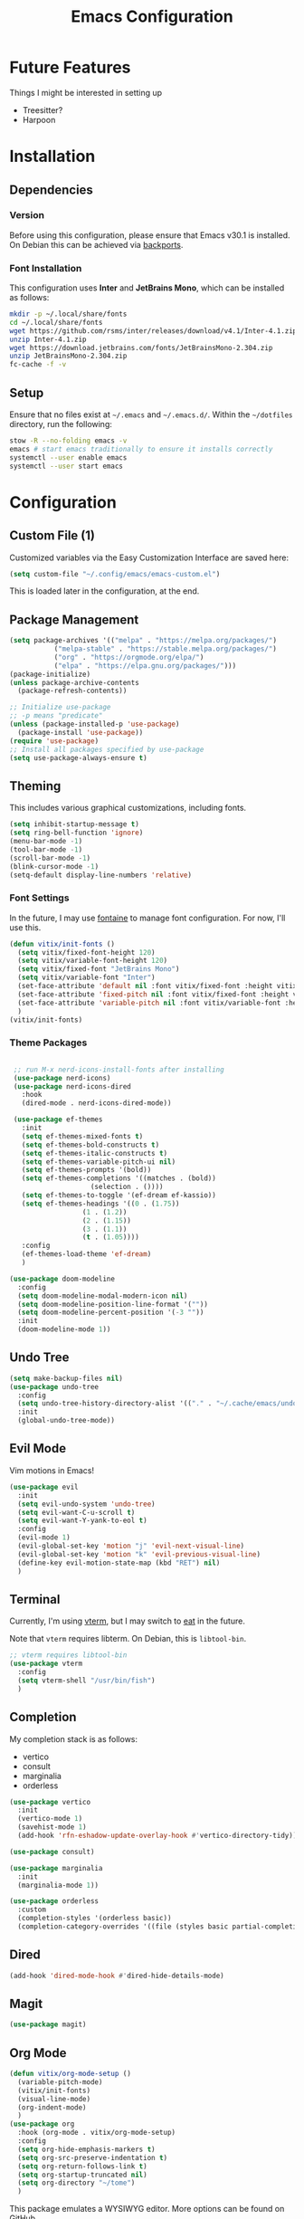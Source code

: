 #+title: Emacs Configuration
#+property: header-args :tangle "init.el"

* Future Features
Things I might be interested in setting up

- Treesitter?
- Harpoon

* Installation

** Dependencies

*** Version
Before using this configuration, please ensure that Emacs v30.1 is installed. On Debian this can be achieved via [[https://backports.debian.org/Instructions/][backports]].

*** Font Installation
This configuration uses *Inter* and *JetBrains Mono*, which can be installed as follows:

#+begin_src sh :tangle no
  mkdir -p ~/.local/share/fonts
  cd ~/.local/share/fonts
  wget https://github.com/rsms/inter/releases/download/v4.1/Inter-4.1.zip
  unzip Inter-4.1.zip
  wget https://download.jetbrains.com/fonts/JetBrainsMono-2.304.zip
  unzip JetBrainsMono-2.304.zip
  fc-cache -f -v
#+end_src

** Setup
Ensure that no files exist at =~/.emacs= and =~/.emacs.d/=. Within the =~/dotfiles= directory, run the following:

#+begin_src sh :tangle no
  stow -R --no-folding emacs -v
  emacs # start emacs traditionally to ensure it installs correctly
  systemctl --user enable emacs
  systemctl --user start emacs
#+end_src

* Configuration

** Custom File (1)
Customized variables via the Easy Customization Interface are saved here:

#+begin_src emacs-lisp
  (setq custom-file "~/.config/emacs/emacs-custom.el")
#+end_src

This is loaded later in the configuration, at the end.

** Package Management

#+begin_src emacs-lisp
  (setq package-archives '(("melpa" . "https://melpa.org/packages/")
  			 ("melpa-stable" . "https://stable.melpa.org/packages/")
  			 ("org" . "https://orgmode.org/elpa/")
  			 ("elpa" . "https://elpa.gnu.org/packages/")))
  (package-initialize)
  (unless package-archive-contents
    (package-refresh-contents))

  ;; Initialize use-package
  ;; -p means "predicate"
  (unless (package-installed-p 'use-package)
    (package-install 'use-package))
  (require 'use-package)
  ;; Install all packages specified by use-package
  (setq use-package-always-ensure t)
#+end_src

** Theming
This includes various graphical customizations, including fonts.

#+begin_src emacs-lisp
  (setq inhibit-startup-message t)
  (setq ring-bell-function 'ignore)
  (menu-bar-mode -1)
  (tool-bar-mode -1)
  (scroll-bar-mode -1)
  (blink-cursor-mode -1)
  (setq-default display-line-numbers 'relative)
#+end_src

*** Font Settings

In the future, I may use [[https://protesilaos.com/emacs/fontaine][fontaine]] to manage font configuration. For now, I'll use this.

#+begin_src emacs-lisp
  (defun vitix/init-fonts ()
    (setq vitix/fixed-font-height 120)
    (setq vitix/variable-font-height 120)
    (setq vitix/fixed-font "JetBrains Mono")
    (setq vitix/variable-font "Inter")
    (set-face-attribute 'default nil :font vitix/fixed-font :height vitix/fixed-font-height)
    (set-face-attribute 'fixed-pitch nil :font vitix/fixed-font :height vitix/fixed-font-height)
    (set-face-attribute 'variable-pitch nil :font vitix/variable-font :height vitix/variable-font-height)
    )
  (vitix/init-fonts)
#+end_src


*** Theme Packages

#+begin_src emacs-lisp

  ;; run M-x nerd-icons-install-fonts after installing
  (use-package nerd-icons)
  (use-package nerd-icons-dired
    :hook
    (dired-mode . nerd-icons-dired-mode))

  (use-package ef-themes
    :init
    (setq ef-themes-mixed-fonts t)
    (setq ef-themes-bold-constructs t)
    (setq ef-themes-italic-constructs t)
    (setq ef-themes-variable-pitch-ui nil)
    (setq ef-themes-prompts '(bold))
    (setq ef-themes-completions '((matches . (bold))
				     (selection . ())))
    (setq ef-themes-to-toggle '(ef-dream ef-kassio))
    (setq ef-themes-headings '((0 . (1.75))
			       (1 . (1.2))
			       (2 . (1.15))
			       (3 . (1.1))
			       (t . (1.05))))
    :config
    (ef-themes-load-theme 'ef-dream)
    )

 (use-package doom-modeline
   :config
   (setq doom-modeline-modal-modern-icon nil)
   (setq doom-modeline-position-line-format '(""))
   (setq doom-modeline-percent-position '(-3 ""))
   :init
   (doom-modeline-mode 1))

#+end_src

** Undo Tree

#+begin_src emacs-lisp
  (setq make-backup-files nil)
  (use-package undo-tree
    :config
    (setq undo-tree-history-directory-alist '(("." . "~/.cache/emacs/undo/")))
    :init
    (global-undo-tree-mode))
#+end_src

** Evil Mode
Vim motions in Emacs!

#+begin_src emacs-lisp
  (use-package evil
    :init
    (setq evil-undo-system 'undo-tree)
    (setq evil-want-C-u-scroll t)
    (setq evil-want-Y-yank-to-eol t)
    :config
    (evil-mode 1)
    (evil-global-set-key 'motion "j" 'evil-next-visual-line)
    (evil-global-set-key 'motion "k" 'evil-previous-visual-line)
    (define-key evil-motion-state-map (kbd "RET") nil)
    )
#+end_src

** Terminal
Currently, I'm using [[https://github.com/akermu/emacs-libvterm][vterm]], but I may switch to [[https://codeberg.org/akib/emacs-eat][eat]] in the future.

Note that =vterm= requires libterm. On Debian, this is =libtool-bin=.

#+begin_src emacs-lisp
  ;; vterm requires libtool-bin
  (use-package vterm
    :config
    (setq vterm-shell "/usr/bin/fish")
    )
#+end_src

** Completion

My completion stack is as follows:
- vertico
- consult
- marginalia
- orderless

#+begin_src emacs-lisp
  (use-package vertico
    :init
    (vertico-mode 1)
    (savehist-mode 1)
    (add-hook 'rfn-eshadow-update-overlay-hook #'vertico-directory-tidy))

  (use-package consult)

  (use-package marginalia
    :init
    (marginalia-mode 1))

  (use-package orderless
    :custom
    (completion-styles '(orderless basic))
    (completion-category-overrides '((file (styles basic partial-completion)))))
#+end_src


** Dired

#+begin_src emacs-lisp
  (add-hook 'dired-mode-hook #'dired-hide-details-mode)
#+end_src

** Magit
#+begin_src emacs-lisp
  (use-package magit)
#+end_src

** Org Mode
#+begin_src emacs-lisp
  (defun vitix/org-mode-setup ()
    (variable-pitch-mode)
    (vitix/init-fonts)
    (visual-line-mode)
    (org-indent-mode)
    )
  (use-package org
    :hook (org-mode . vitix/org-mode-setup)
    :config
    (setq org-hide-emphasis-markers t)
    (setq org-src-preserve-indentation t)
    (setq org-return-follows-link t)
    (setq org-startup-truncated nil)
    (setq org-directory "~/tome")
    )
#+end_src

This package emulates a WYSIWYG editor. More options can be found on [[https://github.com/awth13/org-appear][GitHub]].
#+begin_src emacs-lisp
  (use-package org-appear
    :init
    (add-hook 'org-mode-hook 'org-appear-mode)
    )
#+end_src

Special UTF-8 headings:
#+begin_src emacs-lisp
(use-package org-bullets
  :after org
  :hook (org-mode . org-bullets-mode)
  :custom
  (org-bullets-bullet-list '("◉" "○" "●" "○" "●" "○" "●")))
#+end_src

Using =C-c C-,= I can insert code blocks with the following values:
#+begin_src emacs-lisp
(setq org-structure-template-alist '(("s" . "src")
                                     ("e" . "src emacs-lisp")
                                     ("p" . "src python")))
#+end_src

*** Org Capture
[[https://orgmode.org/manual/Capture.html][Documentation]]

#+begin_src emacs-lisp
(use-package org-capture
  :ensure nil ; org-capture comes with emacs, just use this to configure it
  :config
  (setq org-capture-templates
        '(("l" "Log" entry
           (file+headline denote-journal-path-to-new-or-existing-entry "Log")
           "* %<%I:%M %p> - %?"
           )
          ("t" "Task" entry
           (file+headline denote-journal-path-to-new-or-existing-entry "Task")
           "* TODO %?"
           )
          ("i" "TTRPG Idea" entry
           (file+headline "20250507T140321--ttrpg-ideas__ttrpg.org" "Ideas")
           "* %?")))
  :bind
  ("C-c c" . org-capture))
#+end_src

*** Org Agenda

In the future, I'd like to make a more in-depth agenda config.

#+begin_src emacs-lisp
(setq org-todo-keywords '((sequence
                           "TODO(t)"
                           "WAIT(w@/!)"
                           "|"
                           "DONE(d/!)"
                           "STOP(s@/!)")))
(setq org-todo-keyword-faces
      `(("TODO" . ,(ef-themes-get-color-value 'green))
	("WAIT" . ,(ef-themes-get-color-value 'yellow-warmer))
	("DONE" . ,(ef-themes-get-color-value 'bg-dim))
	("STOP" . ,(ef-themes-get-color-value 'fg-dim))))
(set-face-attribute 'org-headline-done nil
		    :foreground (ef-themes-get-color-value 'bg-dim))

(use-package org-agenda
  :ensure nil
  :config
  (setq org-agenda-files (list org-directory))
  :bind
  ("C-c a" . org-agenda))
#+end_src

** Denote
Let's try simplicity.

#+begin_src emacs-lisp
(use-package denote
  :hook (dired-mode . denote-dired-mode)
  :bind
  (("C-c n n" . denote)
   ("C-c n r" . denote-rename-file)
   ("C-c n l" . denote-link)
   ("C-c n d" . denote-dired)
   ("C-c n g" . denote-grep))
  :config
  (setq denote-directory (expand-file-name "~/tome"))
  (denote-rename-buffer-mode 1)
  (setq denote-known-keywords '()))
#+end_src


Useful functions for searching through Denote entries.
#+begin_src emacs-lisp
(use-package consult-denote
  :bind
  (("C-c n f" . consult-denote-find)
   ("C-c n g" . consult-denote-grep))
  :config
  (consult-denote-mode 1))
#+end_src

Useful functions for journaling in Denote.
#+begin_src emacs-lisp
(use-package denote-journal
  :hook (calendar-mode . denote-journal-calendar-mode)
  :bind
  (("C-c n t" . denote-journal-new-or-existing-entry)
   ("C-c n s" . denote-journal-link-or-create-entry))
  :config
  ;; save journal entries in denote-directory
  (setq denote-journal-directory nil)
  (setq denote-journal-keyword "journal")
  (setq denote-journal-title-format 'day-date-month-year)
  )
#+end_src

Useful functions for Denote with Org mode.
#+begin_src emacs-lisp
(use-package denote-org)
#+end_src


** Development
*** LSP (Eglot)

Most language servers are placed in =~/.local/bin= or installed via NPM. For me, that places them into =~/.volta/bin=.

Check that the language server can be found with =executable-find= or that its path is in
=exec-path=.

#+begin_src emacs-lisp
(add-to-list 'exec-path "/home/eli/.volta/bin")
(add-to-list 'exec-path "/home/eli/.local/bin")
#+end_src

If =tramp-own-remote-path= is in =tramp-remote-path=, Tramp will look in the =PATH= of =~/.profile=.
#+begin_src emacs-lisp
(add-to-list 'tramp-remote-path 'tramp-own-remote-path)
#+end_src

I'm using =eglot=, which feels much more integrated and lightweight than =lsp-mode=.
#+begin_src emacs-lisp
(use-package eglot
  :ensure nil
  :config
  (global-eldoc-mode t))
#+end_src

*** Completion
#+begin_src emacs-lisp
(use-package corfu
  :bind (:map corfu-map
              ("M-SPC" . corfu-insert-separator)
              ("M-y" . corfu-insert)
              ("RET" . nil))

  :init
  (setq corfu-auto t)
  (global-corfu-mode t)
  (corfu-history-mode t))
#+end_src

#+begin_src emacs-lisp
(use-package cape
  :bind ("C-c p" . cape-prefix-map)
  :init
  (advice-add 'eglot-completion-at-point :around #'cape-wrap-buster)
  (add-hook 'completion-at-point-functions #'cape-file)
  (add-hook 'completion-at-point-functions #'cape-elisp-block)
  )
#+end_src


** Keybinds
#+begin_src emacs-lisp
(which-key-mode t)
(use-package general
  :config
  (general-evil-setup t)
  (general-create-definer vitix/keymap
    :keymaps '(normal insert visual emacs)
    :prefix "SPC"
    :global-prefix "C-SPC")
  (vitix/keymap
    "SPC" '(consult-buffer :which-key "Consult Buffer")
    "C-SPC" '(consult-buffer :which-key "Consult Buffer")
    "f" '(consult-find :which-key "Consult [F]ind")
    "t" '(vterm :which-key "[T]erminal")
    "e" '(ef-themes-toggle :which-key "[E]f Themes Toggle")

    "h" '(:ignore t :which-key "[H]arpoon")
    "hs" '(bookmark-save :which-key "Harpoon [S]ave")
    "hl" '(bookmark-load :which-key "Harpoon [L]oad")
    "hf" '(consult-bookmark :which-key "Harpoon [F]ind")
    "hd" '(bookmark-delete :which-key "Harpoon [D]elete")

    "pa" '(pyvenv-activate :which-key "[P]yvenv [A]ctivate")
    "pd" '(pyvenv-deactivate :which-key "[P]yvenv [D]eactivate")

    "lrr" '(lsp-workspace-restart :which-key "LSP [R]estart")
    "lrn" '(lsp-rename :which-key "LSP [R]ename")
    "ls" '(lsp :which-key "LSP [S]tart")
    "lca" '(lsp-execute-code-action :which-key "LSP [C]ode [A]ction")
    )

  (general-define-key
   :states 'normal
   "-" #'dired-jump
   "C-c e e" #'eglot
   "zf" #'evil-toggle-fold)

  (general-define-key
   :keymaps 'dired-mode-map
   "-" #'dired-up-directory)

  (general-define-key
   :keymaps 'vterm-mode-map
   "C-S-v" #'vterm-yank)

  (general-define-key
   :keymaps 'eglot-mode-map
   "C-c e r" #'eglot-rename
   "C-c e f n" #'flymake-goto-next-error
   "C-c e f p" #'flymake-goto-prev-error
   "C-c e c" #'eglot-code-actions
   "C-c e d" #'xref-find-definitions
   "C-c e k" #'eldoc
   )
  )
#+end_src

** Custom File (2)
This line must always be kept at the end so customizations stay.

#+begin_src emacs-lisp
(load custom-file)
#+end_src

